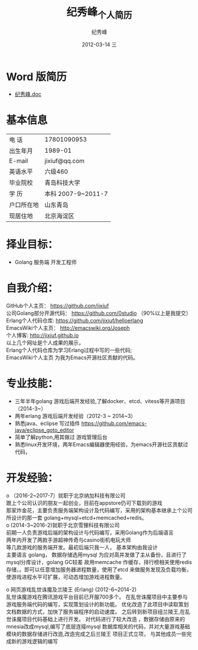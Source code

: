 # -*- coding:utf-8-unix -*-
#+LANGUAGE:  zh
#+TITLE:     纪秀峰_个人简历
#+AUTHOR:    纪秀峰
#+EMAIL:     jixiuf@gmail.com
#+DATE:     2012-03-14 三
#+DESCRIPTION:个人简历
#+KEYWORDS: 个人简历
#+OPTIONS:   H:2 num:nil toc:nil \n:t @:t ::t |:t ^:nil -:t f:t *:t :t
#+TAGS:
#+URI:         /author/
* Word 版简历
+  [[file:../download/JiXiufeng.doc][纪秀峰.doc]]
* 基本信息
  |------------+--------------------|
  | 电    话   | 17801090953        |
  | 出生年月   | 1989-01            |
  | E-mail     | jixiuf@qq.com　    |
  | 英语水平   | 六级460            |
  | 毕业院校   | 青岛科技大学       |
  | 学    历   | 本科 2007-9~2011-7 |
  | 户口所在地 | 山东青岛           |
  | 现居住地   | 北京海淀区         |
* 择业目标：
  + Golang 服务端 开发工程师
* 自我介绍：
GitHub个人主页：            https://github.com/jixiuf
公司Golang部分开源代码： https://github.com/0studio （90%以上是我提交）
Erlang个人代码仓库:       https://github.com/jixiuf/helloerlang
EmacsWiki个人主页：      http://emacswiki.org/Joseph
个人博客:                 http://jixiuf.github.io
以上几个网址是个人成果的展示，
Erlang个人代码仓库为学习Erlang过程中写的一些代码;
EmacsWiki个人主页  为我为Emacs开源社区贡献的代码。
* 专业技能：
+ 三年半年golang 游戏后端开发经验,了解docker、etcd、vitess等开源项目（2014-3~）
+ 两年erlang 游戏后端开发经验（2012-3 ~ 2014~3）
+ 熟悉java、eclipse 写过插件 https://github.com/emacs-java/eclipse_goto_editor
+ 简单了解python,用其做过 游戏管理后台
+ 熟悉linux开发环境，两年Emacs编辑器使用经验，为emacs开源社区贡献过代码，


* 开发经验：
ο	（2016-2~2017-7）就职于北京纳加科技有限公司
跟上个公司认识的朋友一起创业，目前在appstore仍可下载到的游戏
那家炸金花，主要负责服务端架构设计及代码编写，采用的架构基本继承上个公司所设计的那一套 golang+mysql+etcd+memcached+redis。
ο	 (2014-3~2016-2)就职于北京雪狸科技有限公司
前期一人负责游戏后端的架构设计与代码编写，采用Golang作为后端语言
两年内开发了两款手游超神传奇与casino街机电玩大师
等几款游戏的服务端开发。最初后端只我一人， 基本架构由我设计
    主要语言 golang， 数据存储选用mysql 为应对高并发做了主从备份，且进行了mysql分库设计，golang GC较差 故用memcache 作缓存，排行榜相关使用redis存储，。即可以任意增加服务器进程数量，使用了etcd 来做服务发现及负载均衡，使游戏进程水平可扩展，可动态增加游戏进程数量。

ο	网页游戏乱世诛魔及兰陵王 (Erlang) (2012-6~2014-2)
   乱世诛魔游戏在腾讯游戏平台目前已开服700多个。 在乱世诛魔项目中主要参与游戏服务端代码的编写，实现策划设计的新功能。 优化改造了此项目中读取策划文档数据的方式，加快了服务端程序的启动速度。 之后转到新项目组兰陵王,在乱世诛魔项目代码基础上进行开发。 对代码进行了较大改造 ，数据存储由原来的mnesia改成mysql,编写了底层连接mysql 数据库相关的代码，并对大量游戏基础模块的数据存储进行改造,改造完成之后兰陵王 项目正式立项， 与其他成员一些完成新的游戏逻辑的编写


